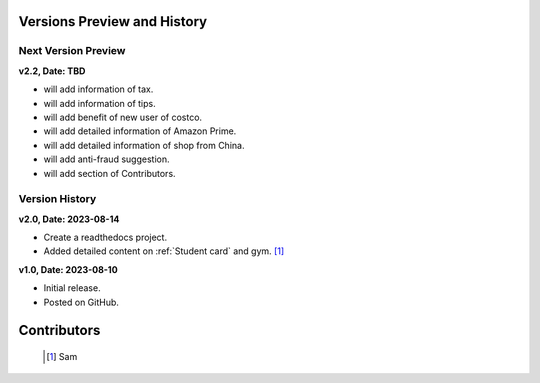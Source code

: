 Versions Preview and History
=============================

Next Version Preview
--------------------

**v2.2, Date: TBD**

* will add information of tax.
* will add information of tips.
* will add benefit of new user of costco.
* will add detailed information of Amazon Prime.
* will add detailed information of shop from China.
* will add anti-fraud suggestion.
* will add section of Contributors.


Version History
----------------

**v2.0, Date: 2023-08-14**

* Create a readthedocs project.
* Added detailed content on  :ref:`Student card` and gym. [#]_


**v1.0, Date: 2023-08-10**

* Initial release.
* Posted on GitHub.


Contributors
=============
   .. [#] Sam
